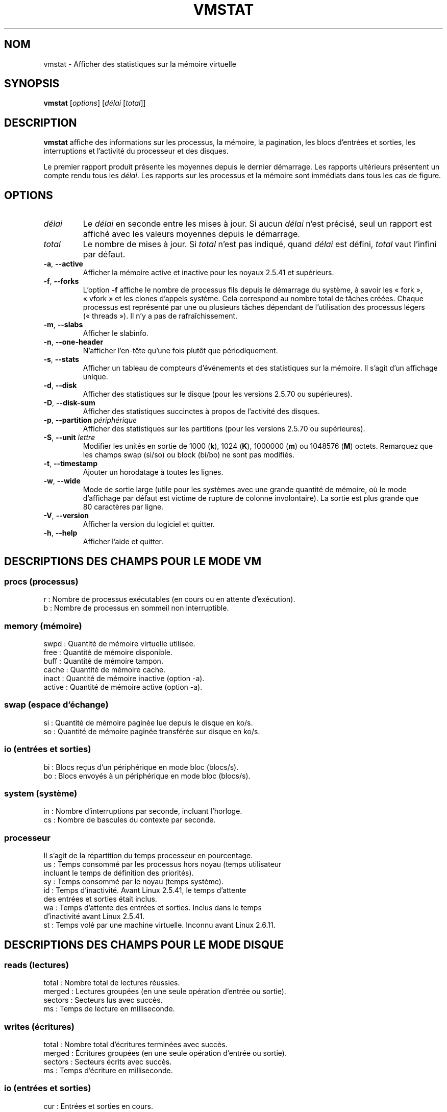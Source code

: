 .\"  This page Copyright (C) 1994 Henry Ware <al172@yfn.ysu.edu>
.\"  Distributed under the GPL, Copyleft 1994.
.\"*******************************************************************
.\"
.\" This file was generated with po4a. Translate the source file.
.\"
.\"*******************************************************************
.TH VMSTAT 8 "septembre 2011" procps\-ng "Administration système"
.SH NOM
vmstat \- Afficher des statistiques sur la mémoire virtuelle
.SH SYNOPSIS
\fBvmstat\fP [\fIoptions\fP] [\fIdélai\fP [\fItotal\fP]]
.SH DESCRIPTION
\fBvmstat\fP affiche des informations sur les processus, la mémoire, la
pagination, les blocs d'entrées et sorties, les interruptions et l'activité
du processeur et des disques.
.PP
Le premier rapport produit présente les moyennes depuis le dernier
démarrage. Les rapports ultérieurs présentent un compte rendu tous les
\fIdélai\fP. Les rapports sur les processus et la mémoire sont immédiats dans
tous les cas de figure.
.SH OPTIONS
.TP 
\fIdélai\fP
Le \fIdélai\fP en seconde entre les mises à jour. Si aucun \fIdélai\fP n'est
précisé, seul un rapport est affiché avec les valeurs moyennes depuis le
démarrage.
.TP 
\fItotal\fP
Le nombre de mises à jour. Si \fItotal\fP n'est pas indiqué, quand \fIdélai\fP est
défini, \fItotal\fP vaut l'infini par défaut.
.TP 
\fB\-a\fP, \fB\-\-active\fP
Afficher la mémoire active et inactive pour les noyaux\ 2.5.41 et supérieurs.
.TP 
\fB\-f\fP, \fB\-\-forks\fP
L'option \fB\-f\fP affiche le nombre de processus fils depuis le démarrage du
système, à savoir les «\ fork\ », «\ vfork\ » et les clones d'appels
système. Cela correspond au nombre total de tâches créées. Chaque processus
est représenté par une ou plusieurs tâches dépendant de l'utilisation des
processus légers («\ threads\ »). Il n'y a pas de rafraîchissement.
.TP 
\fB\-m\fP, \fB\-\-slabs\fP
Afficher le slabinfo.
.TP 
\fB\-n\fP, \fB\-\-one\-header\fP
N'afficher l'en\-tête qu'une fois plutôt que périodiquement.
.TP 
\fB\-s\fP, \fB\-\-stats\fP
Afficher un tableau de compteurs d'événements et des statistiques sur la
mémoire. Il s'agit d'un affichage unique.
.TP 
\fB\-d\fP, \fB\-\-disk\fP
Afficher des statistiques sur le disque (pour les versions\ 2.5.70 ou
supérieures).
.TP 
\fB\-D\fP, \fB\-\-disk\-sum\fP
Afficher des statistiques succinctes à propos de l'activité des disques.
.TP 
\fB\-p\fP, \fB\-\-partition\fP \fIpériphérique\fP
Afficher des statistiques sur les partitions (pour les versions\ 2.5.70 ou
supérieures).
.TP 
\fB\-S\fP, \fB\-\-unit\fP \fIlettre\fP
Modifier les unités en sortie de 1000 (\fBk\fP), 1024 (\fBK\fP), 1000000 (\fBm\fP) ou
1048576 (\fBM\fP)\ octets. Remarquez que les champs swap (si/so) ou block
(bi/bo) ne sont pas modifiés.
.TP 
\fB\-t\fP, \fB\-\-timestamp\fP
Ajouter un horodatage à toutes les lignes.
.TP 
\fB\-w\fP, \fB\-\-wide\fP
Mode de sortie large (utile pour les systèmes avec une grande quantité de
mémoire, où le mode d’affichage par défaut est victime de rupture de colonne
involontaire). La sortie est plus grande que 80\ caractères par ligne.
.TP 
\fB\-V\fP, \fB\-\-version\fP
Afficher la version du logiciel et quitter.
.TP 
\fB\-h\fP, \fB\-\-help\fP
Afficher l'aide et quitter.
.PD
.SH "DESCRIPTIONS DES CHAMPS POUR LE MODE VM"
.SS "procs (processus)"
.nf
r\ : Nombre de processus exécutables (en cours ou en attente d'exécution).
b\ : Nombre de processus en sommeil non interruptible.
.fi
.PP
.SS "memory (mémoire)"
.nf
swpd\ : Quantité de mémoire virtuelle utilisée.
free\ : Quantité de mémoire disponible.
buff\ : Quantité de mémoire tampon.
cache\ : Quantité de mémoire cache.
inact\ : Quantité de mémoire inactive (option \-a).
active\ : Quantité de mémoire active (option \-a).
.fi
.PP
.SS "swap (espace d'échange)"
.nf
si\ : Quantité de mémoire paginée lue depuis le disque en ko/s.
so\ : Quantité de mémoire paginée transférée sur disque en ko/s.
.fi
.PP
.SS "io (entrées et sorties)"
.nf
bi\ : Blocs reçus d'un périphérique en mode bloc (blocs/s).
bo\ : Blocs envoyés à un périphérique en mode bloc (blocs/s).
.fi
.PP
.SS "system (système)"
.nf
in\ : Nombre d'interruptions par seconde, incluant l'horloge.
cs\ : Nombre de bascules du contexte par seconde.
.fi
.PP
.SS processeur
Il s'agit de la répartition du temps processeur en pourcentage.
.nf
us\ : Temps consommé par les processus hors noyau (temps utilisateur
     incluant le temps de définition des priorités).
sy\ : Temps consommé par le noyau (temps système).
id\ : Temps d'inactivité. Avant Linux\ 2.5.41, le temps d'attente
     des entrées et sorties était inclus.
wa\ : Temps d'attente des entrées et sorties. Inclus dans le temps
     d'inactivité avant Linux\ 2.5.41.
st\ : Temps volé par une machine virtuelle. Inconnu avant Linux\ 2.6.11.
.fi
.PP
.SH "DESCRIPTIONS DES CHAMPS POUR LE MODE DISQUE"
.SS "reads (lectures)"
.nf
total\ : Nombre total de lectures réussies.
merged\ : Lectures groupées (en une seule opération d'entrée ou sortie).
sectors\ : Secteurs lus avec succès.
ms\ : Temps de lecture en milliseconde.
.fi
.PP
.SS "writes (écritures)"
.nf
total\ : Nombre total d'écritures terminées avec succès.
merged\ : Écritures groupées (en une seule opération d'entrée ou sortie).
sectors\ : Secteurs écrits avec succès.
ms\ : Temps d'écriture en milliseconde.
.fi
.PP
.SS "io (entrées et sorties)"
.nf
cur\ : Entrées et sorties en cours.
s\ : Temps en seconde utilisé par les entrées et sorties.
.fi
.PP
.SH "DESCRIPTIONS DES CHAMPS POUR LE MODE DE PARTITION DE DISQUE"
.nf
reads\ : Nombre total de lectures de la partition.
read sectors\ : Nombre total de secteurs lus pour la partition.
writes\ : Nombre total d'écritures sur la partition.
requested writes\ : Nombre total de requêtes d'écriture sur la partition.
.fi
.PP
.SH "DESCRIPTIONS DES CHAMPS POUR LE MODE SLAB"
.nf
cache\ : Nom du cache.
num\ : Nombre d'objets actuellement actifs.
total\ : Nombre total d'objets disponibles.
size\ : Taille de chaque objet.
pages\ : Nombre de pages avec au moins un objet actif.
.fi
.SH NOTES
\fBvmstat\fP ne nécessite aucune permission particulière.
.PP
Ces comptes\-rendus tentent de fournir une aide à l'identification des
goulots d'étranglement du système. Sous Linux, l'utilitaire \fBvmstat\fP n'est
pas comptabilisé lui\-même comme un processus actif.
.PP
Sous Linux, tous les blocs comptent actuellement 1024\ octets. Les anciens
noyaux peuvent utiliser des blocs de 512, 2048 ou 4096\ octets.
.PP
Depuis la version\ 3.1.9 de procps, vmstat vous permet de choisir les unités
(k, K, m, M). La valeur par défaut est K (1024\ octets) dans le mode par
défaut.
.PP
vmstat utilise le slabinfo\ 1.1
.SH FICHIERS
.ta 
.nf
\fI/proc/meminfo\fP
\fI/proc/stat\fP
\fI/proc/*/stat\fP
.fi
.SH "VOIR AUSSI"
\fBfree\fP(1), \fBiostat\fP(1), \fBmpstat\fP(1), \fBps\fP(1), \fBsar\fP(1), \fBtop\fP(1)
.PP
.SH BOGUES
Le programme ne présente pas sous forme de tableau les E/S de bloc par
périphérique ni le décompte du nombre d'appels système.
.SH AUTEURS
Écrit par Henry Ware <\fIal172@yfn.ysu.edu\fP>.
.br
Fabian Frédérick <\fIffrederick@users.sourceforge.net\fP> (diskstat,
slab, partitions…)
.SH BOGUES
Signalez les bogues à <\fIprocps@freelists.org\fP>
